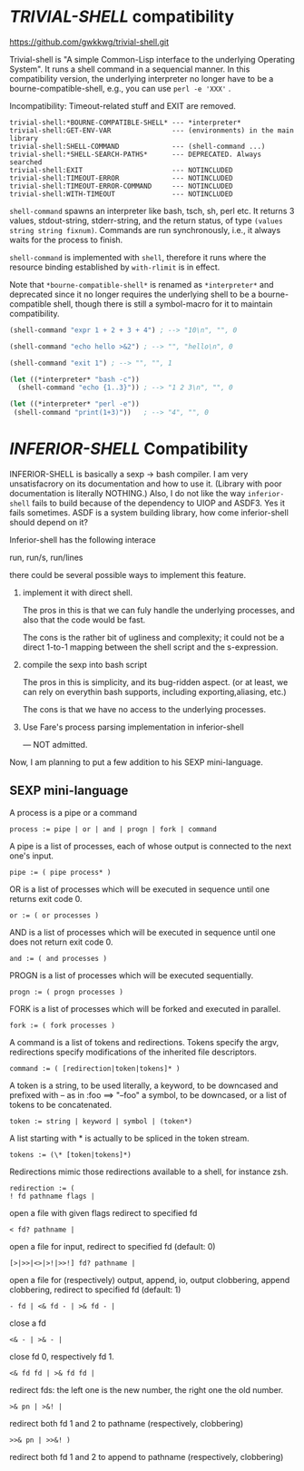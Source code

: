 
* /TRIVIAL-SHELL/ compatibility

https://github.com/gwkkwg/trivial-shell.git

Trivial-shell is "A simple Common-Lisp interface to the underlying
Operating System". It runs a shell command in a sequencial manner.
In this compatibility version, the underlying interpreter no longer have to
be a bourne-compatible-shell, e.g., you can use =perl -e 'XXX'= .

Incompatibility: Timeout-related stuff and EXIT are removed.

: trivial-shell:*BOURNE-COMPATIBLE-SHELL* --- *interpreter*
: trivial-shell:GET-ENV-VAR               --- (environments) in the main library
: trivial-shell:SHELL-COMMAND             --- (shell-command ...)
: trivial-shell:*SHELL-SEARCH-PATHS*      --- DEPRECATED. Always searched
: trivial-shell:EXIT                      --- NOTINCLUDED
: trivial-shell:TIMEOUT-ERROR             --- NOTINCLUDED
: trivial-shell:TIMEOUT-ERROR-COMMAND     --- NOTINCLUDED
: trivial-shell:WITH-TIMEOUT              --- NOTINCLUDED

=shell-command= spawns an interpreter like bash, tsch, sh, perl etc.
It returns 3 values, stdout-string, stderr-string, and the return status,
of type =(values string string fixnum)=.  Commands are run synchronously,
i.e., it always waits for the process to finish.

=shell-command= is implemented with =shell=, therefore it runs where the
resource binding established by =with-rlimit= is in effect.

Note that =*bourne-compatible-shell*= is renamed as =*interpreter*= and
deprecated since it no longer requires the underlying shell to be a
bourne-compatible shell, though there is still a symbol-macro for it to
maintain compatibility.

#+BEGIN_SRC lisp
(shell-command "expr 1 + 2 + 3 + 4") ; --> "10\n", "", 0

(shell-command "echo hello >&2") ; --> "", "hello\n", 0

(shell-command "exit 1") ; --> "", "", 1

(let ((*interpreter* "bash -c"))
  (shell-command "echo {1..3}")) ; --> "1 2 3\n", "", 0

(let ((*interpreter* "perl -e"))
 (shell-command "print(1+3)"))   ; --> "4", "", 0
#+END_SRC





* /INFERIOR-SHELL/ Compatibility

INFERIOR-SHELL is basically a sexp -> bash compiler.  I am very
unsatisfacrory on its documentation and how to use it.  (Library with poor
documentation is literally NOTHING.)  Also, I do not like the way
=inferior-shell= fails to build because of the dependency to UIOP and
ASDF3. Yes it fails sometimes.  ASDF is a system building library, how come
inferior-shell should depend on it?

Inferior-shell has the following interace

    run, run/s, run/lines

there could be several possible ways to implement this feature.

1. implement it with direct shell.

   The pros in this is that we can fuly handle the underlying processes,
   and also that the code would be fast.
   
   The cons is the rather bit of ugliness and complexity; it could not be a
   direct 1-to-1 mapping between the shell script and the s-expression.

2. compile the sexp into bash script

   The pros in this is simplicity, and its bug-ridden aspect. (or at least, we
   can rely on everythin bash supports, including exporting,aliasing, etc.)
   
   The cons is that we have no access to the underlying processes.

3. Use Fare's process parsing implementation in inferior-shell

   --- NOT admitted.

Now, I am planning to put a few addition to his SEXP mini-language.

** SEXP mini-language

A process is a pipe or a command
: process := pipe | or | and | progn | fork | command

A pipe is a list of processes, each of whose output is connected to the next one's input.
: pipe := ( pipe process* )

OR is a list of processes which will be executed in sequence until one returns exit code 0.
: or := ( or processes )

AND is a list of processes which will be executed in sequence until one does not return exit code 0.
: and := ( and processes )

PROGN is a list of processes which will be executed sequentially.
: progn := ( progn processes )

FORK is a list of processes which will be forked and executed in parallel.
: fork := ( fork processes )

A command is a list of tokens and redirections. Tokens specify the argv,
redirections specify modifications of the inherited file descriptors.
: command := ( [redirection|token|tokens]* )

A token is a string, to be used literally,
a keyword, to be downcased and prefixed with -- as in :foo ==> "--foo"
a symbol, to be downcased, or a list of tokens to be concatenated.
: token := string | keyword | symbol | (token*)

A list starting with * is actually to be spliced in the token stream.
: tokens := (\* [token|tokens]*)

Redirections mimic those redirections available to a shell, for instance zsh.
: redirection := (
: ! fd pathname flags |   
open a file with given flags redirect to specified fd
: < fd? pathname | 
open a file for input, redirect to specified fd (default: 0)
: [>|>>|<>|>!|>>!] fd? pathname | 
open a file for (respectively) output, append, io, output clobbering, append clobbering, redirect to specified fd (default: 1)
: - fd | <& fd - | >& fd - | 
close a fd
: <& - | >& - | 
close fd 0, respectively fd 1.
: <& fd fd | >& fd fd | 
redirect fds: the left one is the new number, the right one the old number.
: >& pn | >&! | 
redirect both fd 1 and 2 to pathname (respectively, clobbering)
: >>& pn | >>&! ) 
redirect both fd 1 and 2 to append to pathname (respectively, clobbering)

